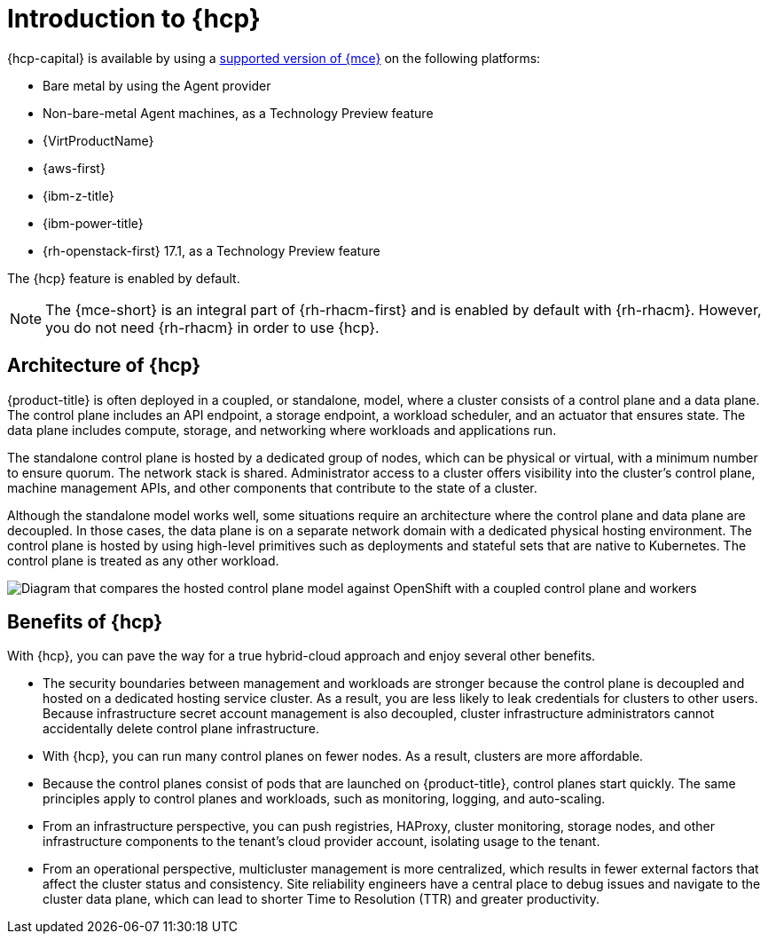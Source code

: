 // Module included in the following assemblies:
//
// * architecture/control-plane.adoc
// * hosted-control-planes/index.adoc


:_mod-docs-content-type: CONCEPT
[id="hosted-control-planes-overview_{context}"]
= Introduction to {hcp}

{hcp-capital} is available by using a link:https://docs.redhat.com/en/documentation/red_hat_advanced_cluster_management_for_kubernetes/2.14/html/clusters/cluster_mce_overview#cluster_mce_overview[supported version of {mce}] on the following platforms:

* Bare metal by using the Agent provider
* Non-bare-metal Agent machines, as a Technology Preview feature
* {VirtProductName}
* {aws-first}
* {ibm-z-title}
* {ibm-power-title}
* {rh-openstack-first} 17.1, as a Technology Preview feature

The {hcp} feature is enabled by default.

[NOTE]
====
The {mce-short} is an integral part of {rh-rhacm-first} and is enabled by default with {rh-rhacm}. However, you do not need {rh-rhacm} in order to use {hcp}.
====

[id="hosted-control-planes-architecture_{context}"]
== Architecture of {hcp}

{product-title} is often deployed in a coupled, or standalone, model, where a cluster consists of a control plane and a data plane. The control plane includes an API endpoint, a storage endpoint, a workload scheduler, and an actuator that ensures state. The data plane includes compute, storage, and networking where workloads and applications run.

The standalone control plane is hosted by a dedicated group of nodes, which can be physical or virtual, with a minimum number to ensure quorum. The network stack is shared. Administrator access to a cluster offers visibility into the cluster's control plane, machine management APIs, and other components that contribute to the state of a cluster.

Although the standalone model works well, some situations require an architecture where the control plane and data plane are decoupled. In those cases, the data plane is on a separate network domain with a dedicated physical hosting environment. The control plane is hosted by using high-level primitives such as deployments and stateful sets that are native to Kubernetes. The control plane is treated as any other workload.

image::hosted-control-planes-diagram.png[Diagram that compares the hosted control plane model against OpenShift with a coupled control plane and workers]

[id="hosted-control-planes-benefits_{context}"]
== Benefits of {hcp}

With {hcp}, you can pave the way for a true hybrid-cloud approach and enjoy several other benefits.

* The security boundaries between management and workloads are stronger because the control plane is decoupled and hosted on a dedicated hosting service cluster. As a result, you are less likely to leak credentials for clusters to other users. Because infrastructure secret account management is also decoupled, cluster infrastructure administrators cannot accidentally delete control plane infrastructure.

* With {hcp}, you can run many control planes on fewer nodes. As a result, clusters are more affordable.

* Because the control planes consist of pods that are launched on {product-title}, control planes start quickly. The same principles apply to control planes and workloads, such as monitoring, logging, and auto-scaling.

* From an infrastructure perspective, you can push registries, HAProxy, cluster monitoring, storage nodes, and other infrastructure components to the tenant's cloud provider account, isolating usage to the tenant.

* From an operational perspective, multicluster management is more centralized, which results in fewer external factors that affect the cluster status and consistency. Site reliability engineers have a central place to debug issues and navigate to the cluster data plane, which can lead to shorter Time to Resolution (TTR) and greater productivity.